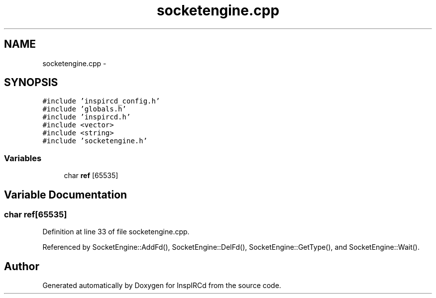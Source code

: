 .TH "socketengine.cpp" 3 "14 Dec 2005" "Version 1.0Betareleases" "InspIRCd" \" -*- nroff -*-
.ad l
.nh
.SH NAME
socketengine.cpp \- 
.SH SYNOPSIS
.br
.PP
\fC#include 'inspircd_config.h'\fP
.br
\fC#include 'globals.h'\fP
.br
\fC#include 'inspircd.h'\fP
.br
\fC#include <vector>\fP
.br
\fC#include <string>\fP
.br
\fC#include 'socketengine.h'\fP
.br

.SS "Variables"

.in +1c
.ti -1c
.RI "char \fBref\fP [65535]"
.br
.in -1c
.SH "Variable Documentation"
.PP 
.SS "char \fBref\fP[65535]"
.PP
Definition at line 33 of file socketengine.cpp.
.PP
Referenced by SocketEngine::AddFd(), SocketEngine::DelFd(), SocketEngine::GetType(), and SocketEngine::Wait().
.SH "Author"
.PP 
Generated automatically by Doxygen for InspIRCd from the source code.

